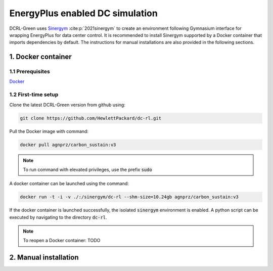 ================================
EnergyPlus enabled DC simulation
================================

DCRL-Green uses Sinergym_ :cite:p:`2021sinergym` to create an environment following Gymnasium interface for wrapping EnergyPlus for data center control. 
It is recommended to install Sinergym supported by a Docker container that imports dependencies by default. The instructions for manual installations are also provided in the following sections.

*******************
1. Docker container
*******************

1.1 Prerequisites
-----------------

Docker_

.. _Sinergym: https://ugr-sail.github.io/sinergym/compilation/main/index.html
.. _Docker: https://docs.docker.com/get-docker/


1.2 First-time setup
--------------------

Clone the latest DCRL-Green version from github using:

.. code-block:: bash
    
    git clone https://github.com/HewlettPackard/dc-rl.git

Pull the Docker image with command:

.. code-block:: bash
    
    docker pull agnprz/carbon_sustain:v3

.. note::
   To run command with elevated privileges, use the prefix :code:`sudo` 

A docker container can be launched using the command:

.. code-block:: console

   docker run -t -i -v ./:/sinergym/dc-rl --shm-size=10.24gb agnprz/carbon_sustain:v3

If the docker container is launched successfully, the isolated :code:`sinergym` environment is enabled. A python script can be executed by navigating to the directory :code:`dc-rl`.

.. note::
   To reopen a Docker container: TODO

**********************
2. Manual installation
**********************